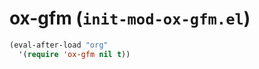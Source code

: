 * ox-gfm (~init-mod-ox-gfm.el~)
:PROPERTIES:
:header-args: :tangle   lisp/init-mod-ox-gfm.el
:END:
#+BEGIN_SRC emacs-lisp
(eval-after-load "org"
  '(require 'ox-gfm nil t))
#+END_SRC
